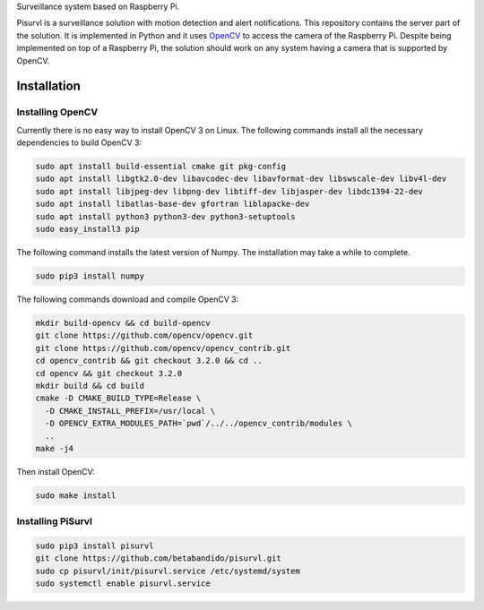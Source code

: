Surveillance system based on Raspberry Pi.

Pisurvl is a surveillance solution with motion detection and alert notifications. This repository contains the server
part of the solution. It is implemented in Python and it uses `OpenCV`_ to access the camera of the Raspberry Pi. Despite
being implemented on top of a Raspberry Pi, the solution should work on any system having a camera that is supported
by OpenCV.

Installation
============

Installing OpenCV
----------------------

Currently there is no easy way to install OpenCV 3 on Linux. The following commands install all the necessary
dependencies to build OpenCV 3:

.. code:: bash

   sudo apt install build-essential cmake git pkg-config
   sudo apt install libgtk2.0-dev libavcodec-dev libavformat-dev libswscale-dev libv4l-dev
   sudo apt install libjpeg-dev libpng-dev libtiff-dev libjasper-dev libdc1394-22-dev
   sudo apt install libatlas-base-dev gfortran liblapacke-dev
   sudo apt install python3 python3-dev python3-setuptools
   sudo easy_install3 pip

The following command installs the latest version of Numpy. The installation may take a while to complete.

.. code:: bash

   sudo pip3 install numpy

The following commands download and compile OpenCV 3:

.. code:: bash

   mkdir build-opencv && cd build-opencv
   git clone https://github.com/opencv/opencv.git
   git clone https://github.com/opencv/opencv_contrib.git
   cd opencv_contrib && git checkout 3.2.0 && cd ..
   cd opencv && git checkout 3.2.0
   mkdir build && cd build
   cmake -D CMAKE_BUILD_TYPE=Release \
     -D CMAKE_INSTALL_PREFIX=/usr/local \
     -D OPENCV_EXTRA_MODULES_PATH=`pwd`/../../opencv_contrib/modules \
     ..
   make -j4

Then install OpenCV:

.. code:: bash

   sudo make install



Installing PiSurvl
------------------

.. code:: bash

   sudo pip3 install pisurvl
   git clone https://github.com/betabandido/pisurvl.git
   sudo cp pisurvl/init/pisurvl.service /etc/systemd/system
   sudo systemctl enable pisurvl.service

.. _OpenCV: http://opencv.org
